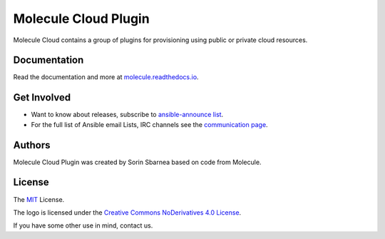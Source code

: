 *********************
Molecule Cloud Plugin
*********************

.. image:: https://badge.fury.io/py/molecule-cloud.svg
   :target: https://badge.fury.io/py/molecule-cloud
   :alt: PyPI Package

.. image:: https://github.com/ansible-community/molecule-cloud/workflows/tox/badge.svg
   :target: https://github.com/ansible-community/molecule-cloud/actions

.. image:: https://img.shields.io/badge/Code%20of%20Conduct-silver.svg
   :target: https://docs.ansible.com/ansible/latest/community/code_of_conduct.html
   :alt: Ansible Code of Conduct

.. image:: https://img.shields.io/badge/license-MIT-brightgreen.svg
   :target: LICENSE
   :alt: Repository License

Molecule Cloud contains a group of plugins for provisioning using public or
private cloud resources.

Documentation
=============

Read the documentation and more at `molecule.readthedocs.io`_.

.. _get-involved:

Get Involved
============

* Want to know about releases, subscribe to `ansible-announce list`_.
* For the full list of Ansible email Lists, IRC channels see the
  `communication page`_.

.. _`molecule.readthedocs.io`: https://molecule.readthedocs.io/
.. _`ansible-announce list`: https://groups.google.com/group/ansible-announce
.. _`communication page`: https://docs.ansible.com/ansible/latest/community/communication.html

.. _authors:

Authors
=======

Molecule Cloud Plugin was created by Sorin Sbarnea based on code from Molecule.

.. _license:

License
=======

The `MIT`_ License.

.. _`MIT`: https://github.com/ansible-community/molecule/blob/master/LICENSE

The logo is licensed under the `Creative Commons NoDerivatives 4.0 License`_.

If you have some other use in mind, contact us.

.. _`Creative Commons NoDerivatives 4.0 License`: https://creativecommons.org/licenses/by-nd/4.0/
